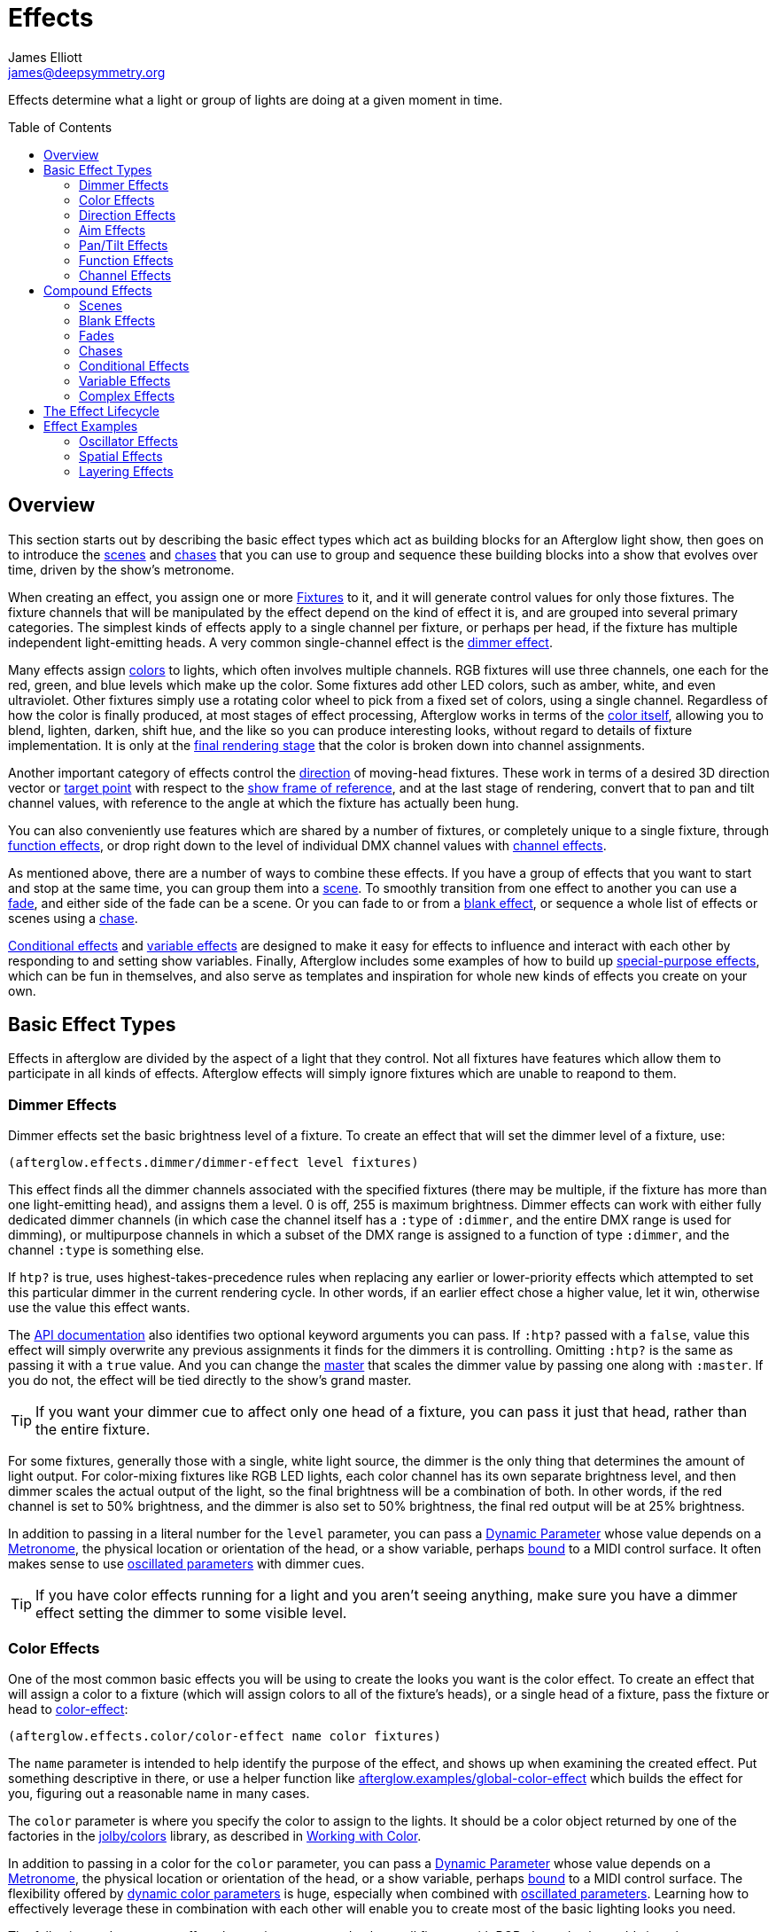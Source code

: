 = Effects
James Elliott <james@deepsymmetry.org>
:icons: font
:toc:
:toc-placement: preamble

// Set up support for relative links on GitHub; add more conditions
// if you need to support other environments and extensions.
ifdef::env-github[:outfilesuffix: .adoc]

Effects determine what a light or group of lights are doing at a given
moment in time.

== Overview

This section starts out by describing the basic effect types which act
as building blocks for an Afterglow light show, then goes on to
introduce the <<scenes,scenes>> and <<chases,chases>> that you can use
to group and sequence these building blocks into a show that evolves
over time, driven by the show's metronome.

When creating an effect, you assign one or more
<<fixture_definitions#fixture-definitions,Fixtures>> to it, and it
will generate control values for only those fixtures. The fixture
channels that will be manipulated by the effect depend on the kind of
effect it is, and are grouped into several primary categories. The
simplest kinds of effects apply to a single channel per fixture, or
perhaps per head, if the fixture has multiple independent
light-emitting heads. A very common single-channel effect is the
<<dimmer-effects,dimmer effect>>.

Many effects assign <<color-effects,colors>> to lights, which often
involves multiple channels. RGB fixtures will use three channels, one
each for the red, green, and blue levels which make up the color. Some
fixtures add other LED colors, such as amber, white, and even
ultraviolet. Other fixtures simply use a rotating color wheel to pick
from a fixed set of colors, using a single channel. Regardless of how
the color is finally produced, at most stages of effect processing,
Afterglow works in terms of the
<<working_with_color#working-with-color,color itself>>, allowing you
to blend, lighten, darken, shift hue, and the like so you can produce
interesting looks, without regard to details of fixture
implementation. It is only at the
<<rendering_loop#the-rendering-loop,final rendering stage>> that the
color is broken down into channel assignments.

Another important category of effects control the
<<direction-effects,direction>> of moving-head fixtures. These work in
terms of a desired 3D direction vector or <<aim-effects,target point>>
with respect to the <<show_space#show-space,show frame of reference>>,
and at the last stage of rendering, convert that to pan and tilt
channel values, with reference to the angle at which the fixture has
actually been hung.

You can also conveniently use features which are shared by a number of
fixtures, or completely unique to a single fixture, through
<<function-effects,function effects>>, or drop right down to the
level of individual DMX channel values with
<<channel-effects,channel effects>>.

As mentioned above, there are a number of ways to combine these
effects. If you have a group of effects that you want to start and
stop at the same time, you can group them into a <<scenes,scene>>. To
smoothly transition from one effect to another you can use a
<<fades,fade>>, and either side of the fade can be a scene. Or you can
fade to or from a <<blank-effects,blank effect>>, or sequence a whole
list of effects or scenes using a <<chases,chase>>.

<<conditional-effects,Conditional effects>> and
<<variable-effects,variable effects>> are designed to make it easy for
effects to influence and interact with each other by responding to and
setting show variables. Finally, Afterglow includes some examples of
how to build up <<complex-effects,special-purpose effects>>, which can
be fun in themselves, and also serve as templates and inspiration for
whole new kinds of effects you create on your own.

== Basic Effect Types

Effects in afterglow are divided by the aspect of a light that they
control. Not all fixtures have features which allow them to
participate in all kinds of effects. Afterglow effects will
simply ignore fixtures which are unable to reapond to them.

=== Dimmer Effects

Dimmer effects set the basic brightness level of a fixture. To create
an effect that will set the dimmer level of a fixture, use:

[source,clojure]
----
(afterglow.effects.dimmer/dimmer-effect level fixtures)
----

This effect finds all the dimmer channels associated with the
specified fixtures (there may be multiple, if the fixture has more
than one light-emitting head), and assigns them a level. 0 is off, 255
is maximum brightness. Dimmer effects can work with either fully
dedicated dimmer channels (in which case the channel itself has a
`:type` of `:dimmer`, and the entire DMX range is used for dimming),
or multipurpose channels in which a subset of the DMX range is
assigned to a function of type `:dimmer`, and the channel `:type` is
something else.

If `htp?` is true, uses highest-takes-precedence rules when replacing
any earlier or lower-priority effects which attempted to set this
particular dimmer in the current rendering cycle. In other words, if
an earlier effect chose a higher value, let it win, otherwise use the
value this effect wants.

The
http://deepsymmetry.org/afterglow/doc/afterglow.effects.dimmer.html#var-dimmer-effect[API
documentation] also identifies two optional keyword arguments you can
pass. If `:htp?` passed with a `false`, value this effect will simply
overwrite any previous assignments it finds for the dimmers it is
controlling. Omitting `:htp?` is the same as passing it with a `true`
value. And you can change the
http://deepsymmetry.org/afterglow/doc/afterglow.effects.dimmer.html#var-master[master]
that scales the dimmer value by passing one along with `:master`. If
you do not, the effect will be tied directly to the show's grand
master.

TIP: If you want your dimmer cue to affect only one head of a fixture, you
can pass it just that head, rather than the entire fixture.

For some fixtures, generally those with a single, white light source,
the dimmer is the only thing that determines the amount of light output.
For color-mixing fixtures like RGB LED lights, each color channel has
its own separate brightness level, and then dimmer scales the actual
output of the light, so the final brightness will be a combination of
both. In other words, if the red channel is set to 50% brightness, and
the dimmer is also set to 50% brightness, the final red output will be
at 25% brightness.

In addition to passing in a literal number for the `level` parameter,
you can pass a <<parameters#dynamic-parameters,Dynamic Parameter>>
whose value depends on a <<metronomes#metronomes,Metronome>>, the
physical location or orientation of the head, or a show variable,
perhaps <<mapping_sync#mapping-a-control-to-a-variable,bound>> to a
MIDI control surface. It often makes sense to use
<<parameters#oscillated-parameters,oscillated parameters>> with dimmer
cues.

TIP: If you have color effects running for a light and you aren’t seeing
anything, make sure you have a dimmer effect setting the dimmer to some
visible level.

=== Color Effects

One of the most common basic effects you will be using to create the
looks you want is the color effect. To create an effect that will
assign a color to a fixture (which will assign colors to all of the
fixture’s heads), or a single head of a fixture, pass the fixture or
head to
http://deepsymmetry.org/afterglow/doc/afterglow.effects.color.html#var-color-effect[color-effect]:

[source,clojure]
----
(afterglow.effects.color/color-effect name color fixtures)
----

The `name` parameter is intended to help identify the purpose of the
effect, and shows up when examining the created effect. Put something
descriptive in there, or use a helper function like
http://deepsymmetry.org/afterglow/doc/afterglow.examples.html#var-global-color-effect[afterglow.examples/global-color-effect]
which builds the effect for you, figuring out a reasonable name in
many cases.

The `color` parameter is where you specify the color to assign to the
lights. It should be a color object returned by one of the factories
in the https://github.com/jolby/colors[jolby/colors] library, as
described in <<color#working-with-color,Working with Color>>.

In addition to passing in a color for the `color` parameter,
you can pass a <<parameters#dynamic-parameters,Dynamic Parameter>>
whose value depends on a <<metronomes#metronomes,Metronome>>, the
physical location or orientation of the head, or a show variable,
perhaps <<mapping_sync#mapping-a-control-to-a-variable,bound>> to a
MIDI control surface. The flexibility offered by
<<parameters#color-parameters,dynamic color parameters>> is huge,
especially when combined with
<<parameters#oscillated-parameters,oscillated parameters>>. Learning
how to effectively leverage these in combination with each other will
enable you to create most of the basic lighting looks you need.

The following code creates a effect that assigns a pure red color to
all fixtures with RGB channels, then adds it to the current show under
the keyword `:color`:

[source,clojure]
----
(show/add-effect! :color (afterglow.effects.color/color-effect
                          "Plain red" (create-color "red") (show/all-fixtures)))
----

TIP: Remember that if aren’t seeing anything when you have assigned color
effects to a fixture to make sure you also have a dimmer effect setting
that fixture’s dimmer to some visible level.

You can also assign colors to lights that use color wheels instead of
RGB mixing by passing a `true` value with the optional keyword
argument `:include-color-wheels?` to `color-effect`. Afterglow will
try to find a color wheel position which is close enough to the
desired color, and if one can be found, tell the light to use it.

==== Multiple Colors

You can assign different color effects to different sets of fixtures
even just using simple single-color effects, by combining them into a
<<effects#scenes,scene>>, which is explained more fully below, but worth
mentioning now. Here is an example of how to assign a red color to odd
fixtures and blue to even fixtures (assuming you have named the
fixtures even-_number_ and odd-_number_):

[source,clojure]
----
(show/add-effect! :color (afterglow.effects/scene "Different colors"
  (afterglow.effects.color/color-effect
    "Plain red" (create-color "red") (show/fixtures-named "odd"))
  (afterglow.effects.color/color-effect
    "Plain Blue" (create-color "blue") (show/fixtures-named "even"))))
----

The Cues documentation <<cues#a-cue-example,extends this example>> to
show how to wrap this scene into a cue, for easy control by a light
show operator.

TIP: There are many other ways to achieve multi-colored effects,
ranging from <<effects#spatial-effects,Spatial Effects>> up to writing
your own custom <<effects#complex-effects,Complex Effects>>. You can
also group fixtures any way you want, independently of how you name
them, by storing sets of them in variables and passing those sets, or
combinations of those sets created using Clojure's rich
http://clojure.github.io/clojure/clojure.set-api.html[set-manipulation
API], to the effect-creation functions.

=== Direction Effects

Moving-head fixtures can create particularly exciting and dynamic shows.
To create an effect that will tell a fixture or head what direction it
should be pointing, pass the fixture or head to:

[source,clojure]
----
(afterglow.effects.movement/direction-effect name direction fixtures)
----

The `name` parameter is intended to help identify the purpose of the
effect, and shows up when examining the created effect.

The `direction` parameter is where you specify the direction the
lights should be pointing. It is a `javax.vector.Vector3d` pointing in
the direction the lights should face, with respect to the show’s
<<show_space#show-space,frame of reference>>. An easy way to create
one is to call
http://deepsymmetry.org/afterglow/doc/afterglow.effects.params.html#var-build-direction-param[afterglow.effects.params/build-direction-param] or
http://deepsymmetry.org/afterglow/doc/afterglow.effects.params.html#var-build-direction-param-from-pan-tilt[afterglow.effects.params/build-direction-param-from-pan-tilt].
These can create static vectors for you, but can also create
<<parameters#dynamic-parameters,Dynamic Parameters>> whose value
depends on a <<metronomes#metronomes,Metronome>>, the physical
location or orientation of the head, or a show variable, perhaps
<<mapping_sync#mapping-a-control-to-a-variable,bound>>
to a MIDI control surface. Building dynamic direction parameters with
<<parameters#oscillated-parameters,oscillated parameters>> can
create fascinating motions.

If a group of fixtures is assigned the same direction effect, they
will all face the same direction. If they are assigned the same aim
effect (below), they will all face slightly different directions in
order to aim at the same point in space.

TIP: Because of the fact that the direction vector must be translated
into pan and tilt angles before sending it to control the light, fades
between directions might not always work the way you expect them to.
This is especially true if the directions you are fading between are
exact opposites of each other: In that case, the angle does not change
at all during the fade until the midpoint, when it reaches the center
of the light, and the light instantly flips around to face the
opposite direction for the rest of the fade. You can also run into
issues where one of the directions you are fading is close to a
geometric singularity (when one of the angles gets near 90&deg;), at
that point the other direction will suddenly dominate, and you can see
unexpected jiggling or changes in direction. For such cases you may be
better off using lower-level <<pan-tilt-effects,pan/tilt effects>>,
which operate closer to the way the lights themselves do.

=== Aim Effects

These are very similar to <<direction-effects,direction effects>>,
except they tell each fixture to aim at a particular point in space,
such as an object or person in front of the lighting rig, or perhaps
another fixture. To create an effect that will tell a fixture or head
what point it should be aiming at, pass the fixture or head to:

[source,clojure]
----
(afterglow.effects.movement/aim-effect name target-point fixtures)
----

The `name` parameter is intended to help identify the purpose of the
effect, and shows up when examining the created effect.

The `target-point` parameter is where you specify the point at which
the lights should be aiming. It is a `javax.vector.Point3d`
identifying a point within the show’s <<show_space#show-space,frame of
reference>>. An easy way to create one is to call
http://deepsymmetry.org/afterglow/doc/afterglow.effects.params.html#var-build-aim-param[afterglow.effects.params/build-aim-param].
This can create static points for you, but can also create
<<parameters#dynamic-parameters,Dynamic Parameters>> whose value
depends on a <<metronomes#metronomes,Metronome>>, the physical
location or orientation of the head, or a show variable, perhaps
<<mapping_sync#mapping-a-control-to-a-variable,bound>> to a MIDI
control surface. Using a tablet with an OSC or midi interface that
lets you drag an aiming point around a map of the stage is one fun
possibility.

If a group of fixtures is assigned the same direction effect, they
will all face the same direction. If they are assigned the same aim
effect, they will all face slightly different directions in order to
aim at the same point in space.

=== Pan/Tilt Effects

These are essentially the same as <<direction-effects,direction
effects>>, except they use a pan and tilt angle to tell the fixtures
which way to face, so they are closer to the way the lights naturally
work, will be more familiar to light show designers, and can behave
more smoothly and predictably when fading into each other. To create
an effect that will tell a fixture or head what direction it should be
pointing via pan and tilt angles, pass the fixture or head to:

[source,clojure]
----
(afterglow.effects.movement/pan-tilt-effect name pan-tilt fixtures)
----

The `name` parameter is intended to help identify the purpose of the
effect, and shows up when examining the created effect.

The `pan-tilt` parameter is where you specify the angles in which the
lights should be aiming. It is a `javax.vector.Vector2d` whose `x`
component contains the `pan` angle, and whose `y` component contains
the `tilt` angle. These angles tell the fixture how far, in radians,
it should rotate away from pointing straight out at the audience
(along the `z` axis of the show’s <<show_space#show-space,frame of
reference>>). An easy way to create the pan-tilt vector is to call
http://deepsymmetry.org/afterglow/doc/afterglow.effects.params.html#var-build-pan-tilt-param[afterglow.effects.params/build-pan-tilt-param].
This function also allows you to work in degrees rather than radians,
if that is more convenient. It can create static angle vectors for
you, but can also create <<parameters#dynamic-parameters,Dynamic
Parameters>> whose value depends on a
<<metronomes#metronomes,Metronome>>, the physical location or
orientation of the head, or a show variable, perhaps
<<mapping_sync#mapping-a-control-to-a-variable,bound>> to a MIDI
control surface.

Because when you fade between pan-tilt effects, the angles always
change smoothly, and correspond to the actual movements of the lights,
they can be easier building blocks for natural-looking movement
effects when you aren't trying to track particular points in space.

If a group of fixtures is assigned the same pan-tilt or direction
effect, they will all face the same direction. If they are assigned
the same aim effect, they will all face slightly different directions
in order to aim at the same point in space.

=== Function Effects

Fixtures have a wide variety of different capabilities, often more
than would be reasonable to assign a separate DMX channel for each,
especially when it does not make sense to activate or control some at
the same time. Afterglow can be told about these in the
<<fixture_definitions#fixture-definitions,fixture definition>>, and
you can control them using function effects, by specifying the name of
the function you want to activate, and a _percentage_ (a value between
`0` and `100`) by which you want it activated. (The percentage will be
translated to the corresponding value within that function’s valid DMX
range that Afterglow should send).

For example, many fixtures have a strobe function, which causes them to
flash off and on at a particular speed. The following line shows how to
cause them all to strobe at their fastest speed:

[source,clojure]
----
(show/add-effect! :strobe (afterglow.effects.channel/function-effect
  "Fastest strobe" :strobe 100 (show/all-fixtures)))
----

With this effect active, any fixture with a `:strobe` function range
will be sent the highest value defined for that range, on the channel on
which the function exists, causing it to strobe rapidly. Fixtures which
lack such a function will be unaffected.

Function effects can be very specific to individual fixtures. For
example, the Blizzard Torrent F3 has a pair of gobo wheels; one of them
has a gobo that projects something that looks like a fat atom with
electrons orbiting it. This projection can be selected, and caused to
jiggle back and forth at the mid-range of possible shake speeds, by
adding the following effect:

[source,clojure]
----
(show/add-effect! :gobo-fixed
  (afterglow.effects.channel/function-effect "Brownian motion?"
    :gobo-fixed-atom-shake 50 (show/fixtures-named "torrent")))
----

Depending on how far away the projection is landing, it may be very
blurry; focus can be adjusted like so:

[source,clojure]
----
(show/add-effect! :focus
  (afterglow.effects.channel/function-effect
    "focus" :focus 95.5 (show/fixtures-named "torrent")))
----

The functions available for a fixture, their names, channels, and
ranges, are specified by the
<<fixture_definitions#fixture-definitions,fixture definition>>, so
reading over those can be helpful. (And carefully crafting and testing
them is important when defining a new fixture.) Trying to maintain
consistency in function naming is valuable in allowing functions to be
conveniently applied to groups of different fixtures.

Functions which do not vary in their effect for different DMX values
within the legal range are described as `:range :fixed` in the fixture
definition; this is currently only used for displaying the
interpretation of a fixture setting, you still need to provide a
percentage within the range when setting up the function effect.

Fixture definitions can also supply a _scaling function_ for a function
specification, which maps input values to the final percentage within
the DMX range. This is helpful, for example, to allow strobe settings to
be interpreted as approximate Hz values, so fixtures from different
manufacturers can be asked to strobe at roughly the same rate for the
same function setting. You can view the source of the
http://deepsymmetry.org/afterglow/doc/afterglow.fixtures.blizzard.html[Blizzard
fixture definitions] for examples of how this is done, passing the
minimum and maximum Hz strobe rates of the actual fixture to create a
partial implementation of
http://deepsymmetry.org/afterglow/doc/afterglow.effects.channel.html#var-function-value-scaler[afterglow.effects.channel/function-value-scaler]
which is passed the value that the effect is trying to establish, and
converts it to a position in that fixture’s range which attempts to
approximate that strobing rate.

=== Channel Effects

When you just want to send a specific number to a particular DMX
channel, you can drop right down to the bottom level with channel
effects. For example, to pin the dimmer channel of a group of fixtures
to 55, regardless of the setting of the show’s master chain, you could
do something like this:

[source,clojure]
----
(show/add-effect! :blade-dimmers
  (afterglow.effects.channel/channel-effect "Blade dimmers" 55
    (afterglow.channels/extract-channels
      (show/fixtures-named :blade) #(= (:type %) :dimmer))))
----

Or to look at what actual pan values do to a Torrent, without fancy
geometric transformations, as you set values into the show variable
named `:pan`:

[source,clojure]
----
(show/add-effect! :pan-torrent
  (afterglow.effects.channel/channel-effect
    "Pan Torrent" (params/build-variable-param :pan)
    (afterglow.channels/extract-channels
      (show/fixtures-named :torrent) #(= (:type %) :pan))))
----

You will most likely be wanting to do this sort of thing for channel
types which Afterglow does not yet have a more sophisticated
understanding, and then perhaps you will end up creating a whole new
category of effects as your experimentation progresses.

== Compound Effects

The most straightforward way to create interesting shows is to combine
multiple simple effects in different ways. Compound effects are tools
which enable that.

=== Scenes

The simplest way to build a compound effect is to combine a group of
effects into one which can be started and stopped as a unit. That is
the purpose of the
http://deepsymmetry.org/afterglow/doc/afterglow.effects.html#var-scene[scene]
function in the `afterglow.effects` namespace. It takes a name for the
scene to be created, followed by one or more effects to be grouped,
and returns an effect which combines them all under that name:

[source,clojure]
----
(show/add-effect! :color
  (afterglow.effects/scene "Blue Sparks"
    (afterglow.examples/global-color-effect :blue)
    (fun/sparkle (show/all-fixtures) :chance 0.07 :fade-time 500)))
----

Assuming you are running the sample show and have the dimmers up,
you'll see all the lights turn blue, and a random pattern of white
<<effects#sparkle,sparkles>> twinkling across them. Ending the scene
effect will end both underlying effects in a coordinated fashion (the
blue color effect will linger as the last sparkles fade out).

=== Blank Effects

A blank effect does nothing at all. Although this might not
immediately seem useful, assigning a blank effect to one side or the
other of a <<effects#fades,fade>> (below) lets you fade an effect in
or out, from or to nothing. In such cases the fade also takes care
that as it fades towards the blank effect, whatever effects were being
replaced by the fade are restored.

To create a blank effect, simply call the
http://deepsymmetry.org/afterglow/doc/afterglow.effects.html#var-blank[blank]
function in the `afterglow.effects` namespace.

=== Fades

A fade effect lets you smoothly transition from one effect to another,
blending a weighted combination of each. The
http://deepsymmetry.org/afterglow/doc/afterglow.effects.html#var-fade[fade]
function in the `afterglow.effects` namespace supports this. It takes
a name for the fade to be created, followed by `from-effect` and
`to-effect`, the two effects to be faded between, and a `phase`
parameter which controls how much of each effect is seen. It returns
the blended effect.

When the value of `phase` is `0` (or less), the fade acts as if it is
simply `from-effect`. When `phase` is `1` (or more), the fade behaves
identical to `to-effect`. When `phase` falls somewhere between `0` and
`1`, a corresponding linear blend between `from-effect` and
`to-effect` is created. At the value `0.5`, each effect contributes
the same amount.

Either or both of the effects being faded between can be a
<<effects#scenes,scene>>, which groups many other effects, or one can
be a <<effects#blank-effects,blank effect>>, which will simply fade
the other effect in or out of existence (allowing any earlier or
lower-priority effects to show through). When fading between two
non-blank effects, if they include different groups of fixtures (or
affect different aspects of the fixtures they do include), the same
notion of &ldquo;seeing what is underneath&rdquo; the fade applies, as
the side which is controlling a particular fixture or feature is faded
out.

The `phase` parameter can (and usually will) be a dynamic parameter,
probably a <<parameters#variable-parameters,variable parameter>> or
<<parameters#oscillated-parameters,oscillated parameter>>, so the fade
will take place over time, or under the control of an operator using a
control surface.

Here is an example of a very simple fade cue from the sample show:

[source,clojure]
----
(ct/set-cue! (:cue-grid *show*) 4 7
             (cues/cue :color-fade
                       (fn [var-map]
                           (fx/fade "Color Fade"
                                    (global-color-effect :red :include-color-wheels? true)
                                    (global-color-effect :green :include-color-wheels? true)
                                    (params/bind-keyword-param (:phase var-map 0) Number 0)))
                       :variables [{:key "phase" :min 0.0 :max 1.0 :start 0.0 :name "Fade"}]))
----

This fades all the lights from red to green as the cue's encoder is
turned. Switching either color effect to `(blank)` would insted fade
to or from whatever color the fixtures were otherwise displaying at
the time.

=== Chases

Chase effects allow you to sequence a series of effects one after
another, with optional <<effects#fades,fades>> between them. They are
built using the
http://deepsymmetry.org/afterglow/doc/afterglow.effects.html#var-chase[chase]
function in the `afterglow.effects` namespace. Of course each effect
within the chase can itself be a <<effects#scenes,scene>>, which
groups many other effects, or a <<effects#blank-effects,blank
effect>>, which will simply fade the chase temporarily out of
existence (allowing any earlier or lower-priority effects to show
through). When fading between two non-blank effects, if they include
different groups of fixtures (or affect different aspects of the
fixtures they do include), the same notion of &ldquo;seeing what is
underneath&rdquo; the fade applies, as the side which is controlling a
particular fixture or feature is faded out.

In addition to the list of effects which make up the chase, a
`position` parameter is used to create it. When the effect is
rendered, the current value of this parameter is an index into the
effects that make up the chase, and it controls which one is currently
visible. When `position` is `1`, the first effect in `effects` is
active; `2` causes the second to be seen, and so on. Non-integer
values are how fades are accomplished, they result in a linear blend
between the corresponding effects. In order to make the chase evolve
over time, `position` needs to be a dynamic variable parameter, and
https://github.com/brunchboy/afterglow/blob/master/doc/parameters.adoc#step-parameters[Step
Parameters], created by the function
http://deepsymmetry.org/afterglow/doc/afterglow.effects.params.html#var-build-step-param[afterglow.effects.params/build-step-param],
are designed specifically to work with chases.

With no other arguments, the chase will end when `position` has a
value less than zero, or greater than the number of elements in
`effects` plus one. Values between `0` and `1` fade into the first
effect from nothing, and as the value grows above the number of
entries in `effects`, it begins to fade out the final effect.

A chase can be made open-ended by supplying a value with the optional
keyword argument `:beyond`. The default value, `:blank`, causes the
behavior described in the previous paragraph. If `:beyond` is supplied
with the value `:loop`, the chase will act as if the `effects` list
contained an infinite number of copies of itself. So when `position`
grows past the final index, the last effect in the list fades back
into the first entry. Similarly, values of `position` below `1` fade
back to the end of the list. In this configuration, the chase will
only end when either all of the underlying effects contained within
the `effects` list have ended on their own, or `position` resolves to
`nil`, which always ends a chase immediately.

Another way to create an open-ended chase is to pass `:beyond` with
the value `:bounce`. This acts like `:loop`, except that whenever one
end of the list of `effects` is reached, the chase changes direction
and moves back through the list from that point. In other words, if
`position` keeps growing steadily in value, and there are three
effects in `effects`, with a `:beyond` value of `:loop` you will see
them in the order 1 &rarr; 2 &rarr; 3 &rarr; 1 &rarr; 2 &rarr; 3
&rarr; 1&hellip; while a value of `:bounce` would give you 1 &rarr; 2
&rarr; 3 &rarr; 2 &rarr; 1 &rarr; 2 &rarr; 3 &rarr; 2&hellip;.

=== Conditional Effects

The
http://deepsymmetry.org/afterglow/doc/afterglow.effects.html#var-conditional-effect[conditional-effect]
function in the `afterglow.effects` namespace wraps another effect,
allowing it to run only when the value of some dynamic parameter (most
likely a <<parameters#variable-parameters,variable parameter>> or
<<parameters#oscillated-parameters,oscillated parameter>>) is not
zero.
http://deepsymmetry.org/afterglow/doc/afterglow.shows.sallie.html#var-global-color-effect[afterglow.shows.sallie/global-color-effect]
shows an example of using it within a scene to optionally have the
color effect apply to a laser show running simultaneously with the
light show, controlled by the show variable `:also-color-laser`. This
variable gets set when the &ldquo;Also color laser&rdquo; cue is
running, by means of a Variable Effect, described in the next section.

[source,clojure]
----
(ns afterglow.shows.sallie
;; ...
  (:require [afterglow.effects :as fx]
;; ...
)
;; ...
(fx/scene (str "Color: " desc)
          (color-effect (str "Color: " desc) c lights)
          (fx/conditional-effect "Color Laser?" (params/build-variable-param :also-color-laser)
                                 (beyond/laser-color-effect laser-show c))))
----

=== Variable Effects

The
http://deepsymmetry.org/afterglow/doc/afterglow.effects.show-variable.html#var-create-for-show[variable-effect]
function in the `afterglow.effects.show-variable` namespace creates an
effect which does not set any DMX values. Instead, it makes use of the
rendering loop <<rendering_loop#extensions,extension mechanism>> to
set a show variable while the effect is active. This dovetails very
nicely with Conditional Effects, described above.

You can see an example of how to use variable effects in
http://deepsymmetry.org/afterglow/doc/afterglow.shows.sallie.html#var-use-sallie-show[afterglow.shows.sallie/use-sallie-show],
which creates a binding to the show variables using
http://deepsymmetry.org/afterglow/doc/afterglow.effects.show-variable.html#var-create-for-show[afterglow.effects.show-variable/create-for-show].
Then
http://deepsymmetry.org/afterglow/doc/afterglow.shows.sallie.html#var-make-cues[afterglow.shows.sallie/make-cues]
uses that `var-binder` to create a `:color-laser` cue which sets the
show variable `:also-color-laser` while it runs:

[source,clojure]
----
(ns afterglow.shows.sallie
;; ...
  (:require [afterglow.effects.show-variable :as var-fx]
;; ...
)
;; ...
(reset! var-binder (var-fx/create-for-show *show*))
;; ...
(ct/set-cue! (:cue-grid *show*) 5 7
             (cues/cue :color-laser
                       (fn [_] (var-fx/variable-effect @var-binder :also-color-laser 1))
                       :color :red :short-name "Also color laser"))
----

This variable setting causes the Conditional Effects in scenes created
by `global-color-effect` (as described in the preceding section) to
also send commands to the laser show.

=== Complex Effects

These are effects which build on more than one of the capabilities
listed above to create an interesting or fun effect. They represent
examples of how Afterglow can be used to create new things, and we
hope that people will contribute their own effects for inclusion in
future releases.

==== Color Cycle Chases

This family of related effects are an excellent illustration of why
Afterglow was created, which was to enable the concise expression and
implementation of effects like them. They leverage many of the
building blocks within Afterglow, and provide a framework to combine
them in flexible ways using functional composition to acheive a
variety of different looks that change in space at appropriate musical
times, with very little code required in each. They are useful in
themselves, and as examples of how to write similar effects.

The
http://deepsymmetry.org/afterglow/doc/afterglow.effects.fun.html#var-iris-out-color-cycle-chase[Iris
Out] color cycle chase changes the color of a group of fixtures to a
different color for each bar of a phrase of music. During the down
beat of each new bar, the color spreads over the participating
fixtures starting at their geometric center in the x-y plane of
https://github.com/brunchboy/afterglow/blob/master/doc/show_space.adoc#show-space[show
space], and spreading in an expanding circle until reaching the
furthest heads at the end of the down beat.

[source,clojure]
----
(show/add-effect! :color
  (afterglow.effects.fun/iris-out-color-cycle-chase (show/all-fixtures)))
----

If you look at the source code (which you can always get to by
following the &ldquo;view source&rdquo; link at the bottom of the
http://deepsymmetry.org/afterglow/doc/afterglow.effects.fun.html#var-iris-out-color-cycle-chase[API
documentation], or typing `(source
afterglow.effects.fun/iris-out-color-cycle-chase)` in a REPL or the
web console), you will see that it is only a few lines, once you get
past the documentation and parameters, most of which are given default
values to pass along to
http://deepsymmetry.org/afterglow/doc/afterglow.effects.fun.html#var-color-cycle-chase[color-cycle-chase],
which is used to actually implement the chase.

Those parameters can be used to change the set of colors in the cycle,
as well as control when the color changes, and when and how quickly
the transition occurs. The documentation for `color-cycle-chase`
explains how.

The body of `iris-out-color-cycle-chase` simply sets up the measure
function which causes the iris-out effect to behave as described,
measuring a circular distance in the x-y plane (ignoring the z axis)
from the center of the fixtures that have been assigned to participate
in the effect. This is why it is easy to set up a family of similar
effects which create different spatial transitions for the color cycle
chase.

For example,
http://deepsymmetry.org/afterglow/doc/afterglow.effects.fun.html#var-wipe-right-color-cycle-chase[Wipe
Right], which transitions the lights from left to right, ignoring both
the y and z axes. The work of both of these chases is simplified with
the help of
http://deepsymmetry.org/afterglow/doc/afterglow.transform.html#var-build-distance-measure[afterglow.transform/build-distance-measure],
a function for constructing distance measure functions for use in
effects like this, and
http://deepsymmetry.org/afterglow/doc/afterglow.transform.html#var-calculate-bounds[afterglow.transform/calculate-bounds],
which calculates a bounding box and center for a group of fixtures and
the heads which make them up.

[source,clojure]
----
(show/add-effect! :color
  (afterglow.effects.fun/wipe-right-color-cycle-chase (show/all-fixtures)))
----

==== Sparkle

Creates a random sparkling effect like a particle generator over the
supplied RGB fixture heads. See the
http://deepsymmetry.org/afterglow/doc/afterglow.effects.fun.html#var-sparkle[API
documentation] for details.

[source,clojure]
----
(show/add-effect! :sparkle
  (afterglow.effects.fun/sparkle (show/all-fixtures)))
----

You can also create a
http://deepsymmetry.org/afterglow/doc/afterglow.effects.fun.html#var-dimmer-sparkle[similar
effect] with fixtures that have only dimmer channels, rather than RGB
capabilities.

[source,clojure]
----
(show/add-effect! :sparkle
  (afterglow.effects.fun/dimmer-sparkle (show/all-fixtures)))
----

And if you want to run a sparkle effect on both kinds of fixtures at
the same time, you can combine these two effects with a
<<effects.adoc#scenes,Scene>>.

[source,clojure]
----
(show/add-effect! :sparkle
  (afterglow.effects/scene "Sparkle all"
    (afterglow.effects.fun/sparkle (show/all-fixtures))
    (afterglow.effects.fun/dimmer-sparkle (show/all-fixtures))))
----


==== Strobe

A flexible strobe effect designed for intuitive tweaking via pressure-sensitive controllers like the Ableton Push.
See the
http://deepsymmetry.org/afterglow/doc/afterglow.effects.fun.html#var-strobe[API
documentation] for details.

[source,clojure]
----
(show/add-effect! :strobe-all
  (afterglow.effects.fun/strobe "Strobe All" (show/all-fixtures) 50))
----

==== Metronome

The Metronome cue is a way to check the synchronization of the show
metronome with your DJ software or mixer if you don't have an Ableton
Push or an easy way to pull up the web interface, and is mostly a nice
example of how to write a cue that is driven by a metronome. It was
one of the first clearly metronome-driven effects written, and was
extremely useful when developing the metronome sync facilities
(especially since at the time there was no web or Ableton Push
interface, with their metronome monitoring and adjustment sections).
Today it is less interesting, especially compared to the color cycle
chases described above.

[source,clojure]
----
(show/add-effect! :color
  (afterglow.effects.fun/metronome-effect (show/all-fixtures)))
----

Creates an effect which flashes the heads of the supplied fixtures one
color on the down beat and another color on the other beats of the
show metronome. The default down beat color is a lightened red, and
the other beat color is a darkened yellow; these can be overridden by
optional keyword parameters. See the
http://deepsymmetry.org/afterglow/doc/afterglow.effects.fun.html#var-metronome-effect[API
documentation] for details.

== The Effect Lifecycle

When an effect is added to a show via `(show/add-effect! :effect-key
effect)` it immediately replaces any other effect which had been
previously added with the same keyword. The former effect does not get
a chance to gracefully finish its effects, it is simply gone. The new
effect is added to the <<rendering_loop#the-rendering-loop,rendering
loop>> in a position determined by the priority value, if any,
specified after the optional `:priority` keyword argument. If no
priority argument is supplied, a priority of zero is used. The new
effect is added after any other existing effects of the same (or
lower) priority, but before any existing effects with higher priority.
Since later effects get a chance to override earlier effects, this
means that higher-priority effects, and effects added later, win.

All effects implement the
http://deepsymmetry.org/afterglow/doc/afterglow.effects.html#var-IEffect[afterglow.effects/IEffect]
protocol. As each frame of lighting control values is rendered, a
snapshot is created from the show metronome, so every effect shares the
same notion of the point in time at which effects are being rendered.
The priority-ordered list of effects is traversed, and each effect’s
`(still-active? [this show snapshot])` function is invoked to determine
if the effect has ended at this point. If this returns `true`, the
effect is removed from the list of active effects, and is finished.
Limited-time effects can use this mechanism to tell the show when they
finish. Ongoing effects will simply always return `true`, or if they
want to end gracefully, will return `true` until they have been asked to
end, and their graceful ending has completed.

Assuming the effect has not reported completion, its `(generate [this
show snapshot])` function will be called, as described in the
<<rendering_loop#the-rendering-loop,rendering loop>> section, to
create the effect it represents at this point in time.

At some point, the show operator may indicate a desire for the effect
to end, by calling `(show/end-effect! :effect-key force)`. If `force`
is `true`, the specified effect will simply be removed from the list
of active effects. If `force` is omitted or `false`, the effect is
asked to end gracefully by calling its `(end [this show snapshot])`
function. If the effect is ready to end right away, it can return
`true`, and will be removed at that point. Otherwise, if it wants to
take a little while to animate an ending effect, it should set an
internal flag so it knows it is ending and return `false`, and at some
point in the not-so-distant future, conclude its ending and return
`false` from `still-active?`.

WARNING: As implied by the preceding paragraph, your effect cannot rely
on its `end` function ever being called. If the effect is ended
forcibly, if another effect is added under the same keyword, or if it
is taking part in a fade, at some point it will simply be discarded.
It must therefore not retain any resources that will not be reclaimed
by simple garbage collection.

If `end-effect!` is called a second time for an effect which was already
asked to end, even if `force` is false, it will be removed forcibly at
that point.

== Effect Examples

Here are a few ways in which effects can be used and combined.

NOTE: These examples assume you are in a Clojure REPL with Afterglow loaded,
in the namespace `afterglow.examples`. This is the default namespace you
get if you check out the project and run `lein repl`.


=== Oscillator Effects

Oscillators in Afterglow are a flexible way of turning the timing
information tracked by metronomes into waveforms that can be used to
make lights do interesting things. They can be related to the beats or
bars of the metronome, or multiples or fractions thereof, and can be
sawtooth, triangle, square, or sine waves.
http://en.wikipedia.org/wiki/Sawtooth_wave[Wikipedia] has a nice
introduction to these waveforms. The namespace
`afterglow.effects.oscillator` has
<<oscillators#oscillators,functions>> for creating lots of variations
on them.

Here is one way to create a basic oscillated hue effect which cycles
through all colors over one bar of the show metronome:

[source,clojure]
----
(def hue-param (oscillators/build-oscillated-param
                 (oscillators/sawtooth :interval :bar) :max 360))
(show/add-effect! :color (global-color-effect
   (params/build-color-param :s 100 :l 50 :h hue-param)))
----

TIP: Remember that if you aren’t seeing anything when after assigning color
effects to a fixture to make sure you also have a dimmer effect setting
that fixture’s dimmer to some visible level.

We can set up separate metronomes as show variables, so that effect
timing can be separate from the main show, which is intended to track
the beat of the music. Here we will create a metronome running at 5
beats per minute in a show variable we will call `timer`.

[source,clojure]
----
    (show/set-variable! :timer (metronome 50))
----

Then we can build an oscillated hue parameter based on that timer, for a
nice, gradual color fade. We will use a sawtooth wave since it smoothly
goes from its minimum to its maximum value. Zero is the default minimum,
which is perfect, since it is the lowest hue value. We will tell the
oscillated parameter to range from that to a maximum of 360, the largest
hue. Since hues form a circle, we will fade smoothly around the circle
for each oscillation, with no jarring transition from one bar to the
next:

[source,clojure]
----
(show/set-variable! :hue-param
  (oscillators/build-oscillated-param (oscillators/sawtooth :interval :bar)
    :metronome :timer :max 360))
----

Notice the use of the keyword `:timer` to tell `build-oscillated-param`
to use the show variable with that name for its `:metronome` keyword
parameter. We can do the same thing when building our color effect to
use this oscillated hue parameter variable:

[source,clojure]
----
(show/add-effect! :color (global-color-effect
  (params/build-color-param :s 100 :l 50 :h :hue-param)))
----

We can change the speed of the fade by changing the BPM of the
metronome stored in the show variable:

[source,clojure]
----
(metro-bpm (show/get-variable :timer) 500)
----

Suddenly it is crazy fast!

[source,clojure]
----
(metro-bpm (show/get-variable :timer) 5)
----

Back to a sedate fade.

=== Spatial Effects

Rather than spreading the rainbow out in time, how about if we spread it
physically across the lights in the show, in the form of a rainbow
gradient along the X axis?

[source,clojure]
----
(def hue-gradient (params/build-spatial-param (show/all-fixtures)
  (fn [head] (- (:x head) (:min-x @(:dimensions *show*)))) :end 360))
(show/add-effect! :color (global-color-effect
  (params/build-color-param :s 100 :l 50 :h hue-gradient)
                            :include-color-wheels true))
----

NOTE: Since this cue is not constantly changing over time, it makes
sense to allow fixtures that use color wheels to participate.

That’s pretty! But now that we have both of these interesting concepts,
oscillators and spatial gradients, wouldn’t it be nice if we could
combine them? Oh, but we can!

[source,clojure]
----
(def adjust-param
  (oscillators/build-oscillated-param (oscillators/sawtooth :interval :bar) :max 360))
(show/add-effect! :color (global-color-effect
  (params/build-color-param :s 100 :l 50 :h hue-gradient
                            :adjust-hue adjust-param)))
----

NOTE: Now the rainbow drifts across the whole lighting rig. We left out color
wheels this time, since the color is continually shifting.

The <<effect-types,Effect Types>> section goes into more
detail about how these effects work.

TIP: Looking at the source code of the <<complex-effects,complex
effects>> is a great way to learn about how to create effects, and to
get ideas for ways to vary or build on them.

=== Layering Effects

Rather than building separate effects for every combination of ideas,
you can get much more power by building effects that build on or
modify each other, which you can then compose in different ways. The
most straightforward way of doing this is by combining effects that
work on different facets of the lights, such as when you choose a
dimmer oscillator, to make them pulse in a particular way with the
beat, along with a color effect, and perhaps an aim or direction
chase. Varying these effects can give you quite a palette of looks.

The Afterglow <<rendering_loop#the-rendering-loop,rendering loop>> is
designed to let you be even more flexible than that, though: you can
combine multiple effects which work on the same channels of the same
fixtures, because of the way that later (and higher priority) effects
can see what earlier effects have done, and modify the results.

The
http://deepsymmetry.org/afterglow/doc/afterglow.effects.color.html#var-transform-colors[transform-colors]
effect is an example of how easy and flexible this can be. (As always
with the API documentation, you can click on the `viw source` button
to see the actual implementation of the function.) This effect uses
its own variable parameter to adjust the saturation of any color being
sent to the fixtures it is assigned. (If there isn't currently a color
being assigned to those fixtures, it does nothing.) Calling it with no
arguments uses a default transformation and oscillated parameter which
causes the saturation of the color to start each beat fully saturated,
and to fade to gray by the end of the beat. This was inspired by the
rainbow fade effect which was initially created while experimenting
with
https://github.com/brunchboy/afterglow-max#afterglow-max[afterglow-max],
but this generalization can be combined with any other color effect.

The `transform-colors` function itself does all the work of creating
assigners that will watch for colors being sent to the fixtures it is
supposed to affect, and whenever appropriate, transforming them. The
transformation itself is separated into another function, which can be
passed in as an argument to achieve a totally different kind of
transformation. The default transformation if none is specified is
created by calling
http://deepsymmetry.org/afterglow/doc/afterglow.effects.color.html#var-build-saturation-transformation[build-saturation-transformation]
with no arguments. The source of this function shows how easy it is to
write a transformation given the support provided by the Rendering
Loop and `transform-colors`.

[source,clojure]
----
(defn build-saturation-transformation
  "Creates a color transformation for use with [[transform-colors]]
  which changes the saturation based on a variable parameter. If no
  parameter is supplied, the default is to use an oscillated parameter
  based on [[sawtooth]] with `:down?` set to `true` so the color
  is fully saturated at the start of the beat, and fully desaturated
  by the end. A different pattern can be created by supplying a
  different parameter with the `:param` optional keyword argument."
  {:doc/format :markdown}
  [& {:keys [param] :or {param (oscillators/build-oscillated-param (osc/sawtooth :down? true)
                                                                   :max 100)}}]
  (fn [color show snapshot head]
    (let [saturation (colors/clamp-percent-float
                      (params/resolve-param param show snapshot head))]
      (colors/create-color {:h (colors/hue color) :s saturation :l (colors/lightness color)}))))
----

This particular function takes an optional variable
parameter to control what the current saturation should be (if you
don't provide one, it creates an
<<parameters#oscillated-parameters,oscillated parameter>> which
implements the desaturate-over-each-beat behavior described above:

[source,clojure]
----
(oscillators/build-oscillated-param (oscillators/sawtooth :down? true) :max 100)
----

The downwards-direction sawtooth wave from 100 to 0 each beat causes
the saturation pattern described; changing to a different wave form,
or something which oscillates over a bar or phrase or fraction
thereof, or with different `:min` and `:max` values would achieve a
different effect.

The function returned by `build-saturation-transformation` is called
by `transform-colors` when Afterglow is calculating a frame of DMX
data to send to the lights, whenver one of the lights that the
`transform-colors` effect has been applied to is being sent a color
value. The function is called with the color that has so far been
assigned to the light (in `color`), and the current `show`, metronome
`snapshot` representing the current instant in musical time (and which
can be used with an oscillated variable parameter as seen here to
generate smoothly changing, rhythmically-driven values), and the light
`head` this is being sent to (which can be used to perform
<<effects.adoc#spatial-effects,spatial>> calculations as described
above). The function returns a new color to replace the former
assignment (or it could return `nil` to suppress coloring the light
entirely).

Having all this information at hand, and the flexible power of
<<oscillators#oscillators,oscillators>> and
<<parameters#dynamic-parameters,dynamic>>,
<<parameters#oscillated-parameters,oscillated>>, and
<<parameters#spatial-parameters,spatial>> variable parameters, makes
it possible to write straightforward, concise transformation functions
like this one.

And of course you can change things other than
saturation; take a look at the source and try writing your own
transformation functions which do different things. When you come up
with exciting looks, please contribute them back to Afterglow!

Remember that when you create a cue for an effect like
`transform-color`, you want it to run _after_ the other effects that
it is going to transform, so give it a high effect priority. Here is
how the sample show configures it:

[source,clojure]
----
(ct/set-cue! (:cue-grid *show*) 2 7
             (cues/cue :transform-colors (fn [_] (color-fx/transform-colors
                                                  (show/all-fixtures)))
                       :priority 1000))
----

And here is a complete, concrete example of how you can try out
`transform-colors` from the REPL:

[source,clojure]
----
(show/add-effect! :color
  (afterglow.effects/scene "Blue Sparks"
    (global-color-effect :blue)
    (color-fx/transform-colors (show/all-fixtures) :priority 1000)))
----

> This assigns a blue color to all the lights, and pulses them to
white once per beat.

#### License

+++<a href="http://deepsymmetry.org"><img src="assets/DS-logo-bw-200-padded-left.png" align="right" alt="Deep Symmetry logo"></a>+++
Copyright © 2015 http://deepsymmetry.org[Deep Symmetry, LLC]

Distributed under the
http://opensource.org/licenses/eclipse-1.0.php[Eclipse Public License
1.0], the same as Clojure. By using this software in any fashion, you
are agreeing to be bound by the terms of this license. You must not
remove this notice, or any other, from this software. A copy of the
license can be found in
https://cdn.rawgit.com/brunchboy/afterglow/master/resources/public/epl-v10.html[resources/public/epl-v10.html]
within this project.
